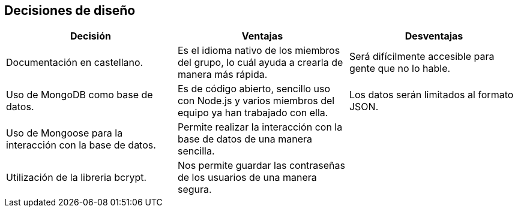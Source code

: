 [[section-design-decisions]]
== Decisiones de diseño


[cols=3*,options="header"]
|===
|Decisión
|Ventajas
|Desventajas

|Documentación en castellano.
|Es el idioma nativo de los miembros del grupo, lo cuál ayuda a crearla de manera más rápida.
|Será difícilmente accesible para gente que no lo hable.

|Uso de MongoDB como base de datos.
|Es de código abierto, sencillo uso con Node.js y varios miembros del equipo ya han trabajado con ella.
|Los datos serán limitados al formato JSON.

|Uso de Mongoose para la interacción con la base de datos.
|Permite realizar la interacción con la base de datos de una manera sencilla.
|

|Utilización de la libreria bcrypt.
|Nos permite guardar las contraseñas de los usuarios de una manera segura.
|

|===